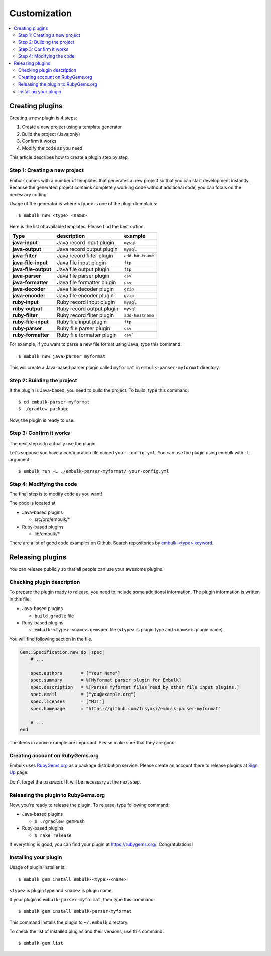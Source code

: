 Customization
==================================

.. contents::
   :local:
   :depth: 2


Creating plugins
------------------

Creating a new plugin is 4 steps:

1. Create a new project using a template generator
2. Build the project (Java only)
3. Confirm it works
4. Modify the code as you need

This article describes how to create a plugin step by step.

Step 1: Creating a new project
~~~~~~~~~~~~~~~~~~

Embulk comes with a number of templates that generates a new project so that you can start development instantly. Because the generated project contains completely working code without additional code, you can focus on the necessary coding.

Usage of the generator is where ``<type>`` is one of the plugin templates:

::

    $ embulk new <type> <name>

Here is the list of available templates. Please find the best option:

====================  ===============================  =================
Type                  description                      example
====================  ===============================  =================
**java-input**        Java record input plugin         ``mysql``
**java-output**       Java record output plugin        ``mysql``
**java-filter**       Java record filter plugin        ``add-hostname``
**java-file-input**   Java file input plugin           ``ftp``
**java-file-output**  Java file output plugin          ``ftp``
**java-parser**       Java file parser plugin          ``csv``
**java-formatter**    Java file formatter plugin       ``csv``
**java-decoder**      Java file decoder plugin         ``gzip``
**java-encoder**      Java file encoder plugin         ``gzip``
**ruby-input**        Ruby record input plugin         ``mysql``
**ruby-output**       Ruby record output plugin        ``mysql``
**ruby-filter**       Ruby record filter plugin        ``add-hostname``
**ruby-file-input**   Ruby file input plugin           ``ftp``
**ruby-parser**       Ruby file parser plugin          ``csv``
**ruby-formatter**    Ruby file formatter plugin       ``csv```
====================  ===============================  =================

For example, if you want to parse a new file format using Java, type this command:

::

    $ embulk new java-parser myformat

This will create a Java-based parser plugin called ``myformat`` in ``embulk-parser-myformat`` directory.

Step 2: Building the project
~~~~~~~~~~~~~~~~~~

If the plugin is Java-based, you need to build the project. To build, type this command:

::

    $ cd embulk-parser-myformat
    $ ./gradlew package

Now, the plugin is ready to use.

Step 3: Confirm it works
~~~~~~~~~~~~~~~~~~

The next step is to actually use the plugin.

Let's suppose you have a configuration file named ``your-config.yml``. You can use the plugin using embulk with ``-L`` argument:

::

    $ embulk run -L ./embulk-parser-myformat/ your-config.yml

Step 4: Modifying the code
~~~~~~~~~~~~~~~~~~

The final step is to modify code as you want!

The code is located at

* Java-based plugins

  * src/org/embulk/*

* Ruby-based plugins

  * lib/embulk/*

There are a lot of good code examples on Github. Search repositories by `embulk-<type> keyword <https://github.com/search?q=embulk-output>`_.

Releasing plugins
------------------

You can release publicly so that all people can use your awesome plugins.

Checking plugin description
~~~~~~~~~~~~~~~~~~

To prepare the plugin ready to release, you need to include some additional information. The plugin information is written in this file:

* Java-based plugins

  * ``build.gradle`` file

* Ruby-based plugins

  * ``embulk-<type>-<name>.gemspec`` file (``<type>`` is plugin type and ``<name>`` is plugin name)

You will find following section in the file.

.. code-block:: ruby

    Gem::Specification.new do |spec|
        # ...

        spec.authors       = ["Your Name"]
        spec.summary       = %[Myformat parser plugin for Embulk]
        spec.description   = %[Parses Myformat files read by other file input plugins.]
        spec.email         = ["you@example.org"]
        spec.licenses      = ["MIT"]
        spec.homepage      = "https://github.com/frsyuki/embulk-parser-myformat"

        # ...
    end

The items in above example are important. Please make sure that they are good.

Creating account on RubyGems.org
~~~~~~~~~~~~~~~~~~

Embulk uses `RubyGems.org <https://rubygems.org/>`_ as a package distribution service. Please create an account there to release plugins at `Sign Up <https://rubygems.org/sign_up>`_ page.

Don't forget the password! It will be necessary at the next step.

Releasing the plugin to RubyGems.org
~~~~~~~~~~~~~~~~~~

Now, you're ready to release the plugin. To release, type following command:

* Java-based plugins

  * ``$ ./gradlew gemPush``

* Ruby-based plugins

  * ``$ rake release``

If everything is good, you can find your plugin at https://rubygems.org/. Congratulations!

Installing your plugin
~~~~~~~~~~~~~~~~~~

Usage of plugin installer is:

::

    $ embulk gem install embulk-<type>-<name>

``<type>`` is plugin type and ``<name>`` is plugin name.

If your plugin is ``embulk-parser-myformat``, then type this command:

::

    $ embulk gem install embulk-parser-myformat

This command installs the plugin to ``~/.embulk`` directory.

To check the list of installed plugins and their versions, use this command:

::

    $ embulk gem list

